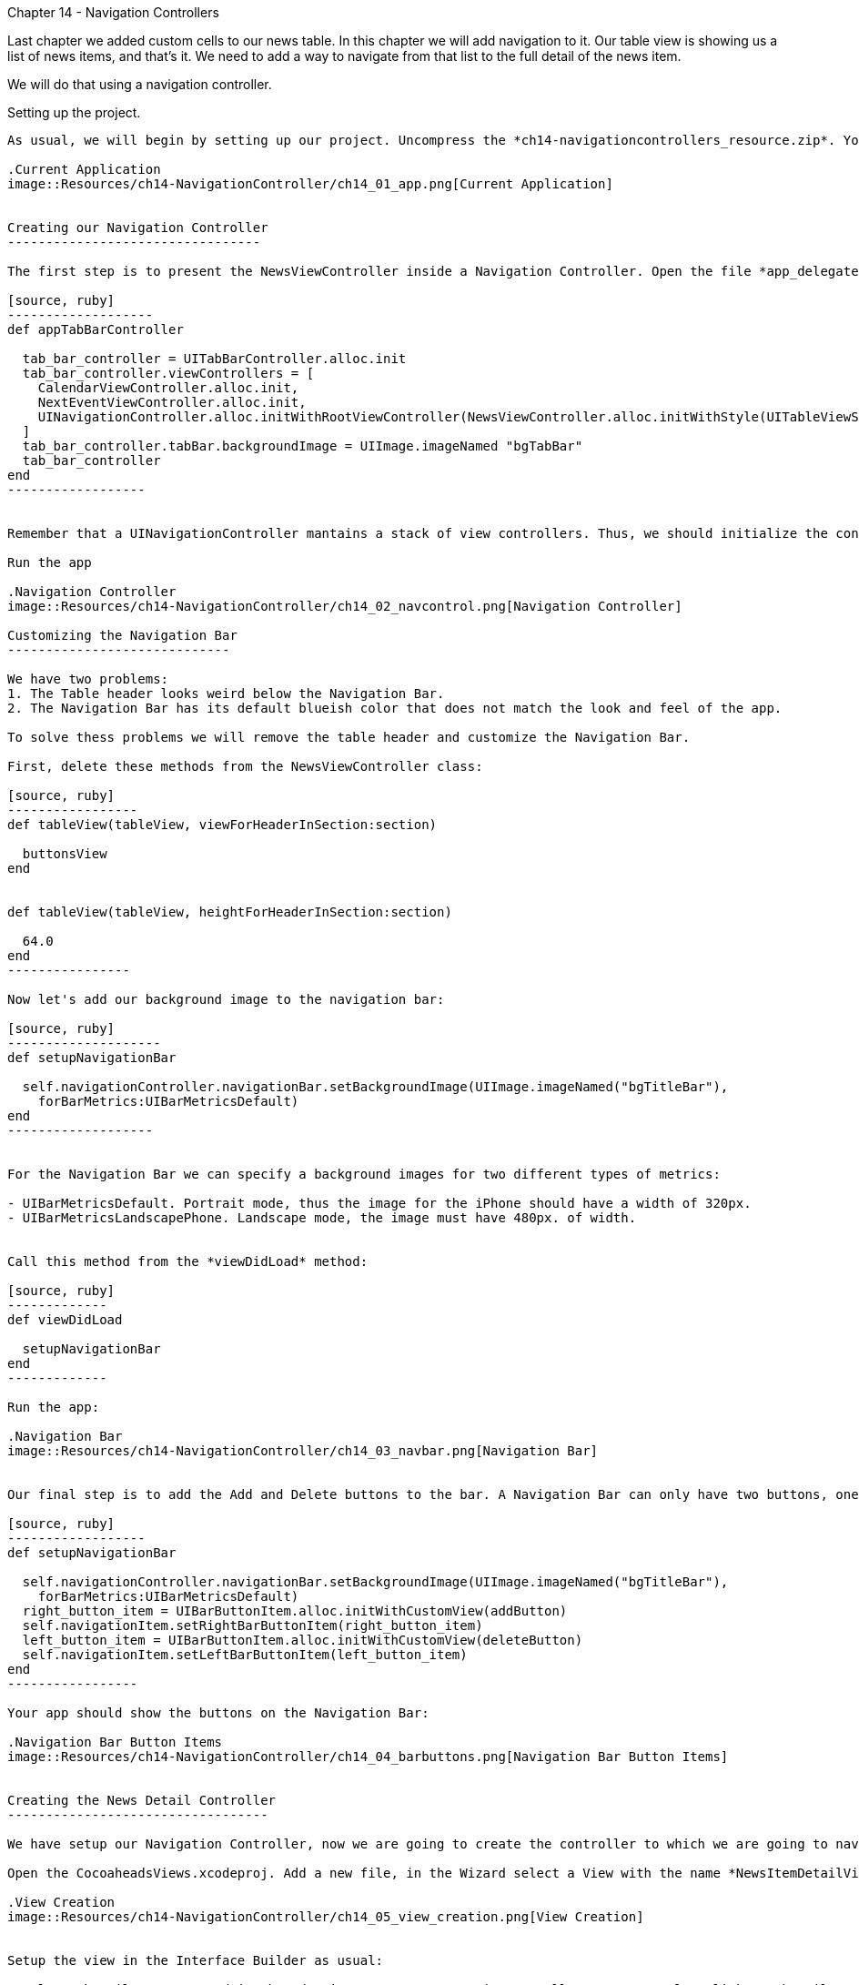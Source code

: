 Chapter 14 - Navigation Controllers
=================================

Last chapter we added custom cells to our news table. In this chapter we will add navigation to it. Our table view is showing us a list of news items, and that's it. We need to add a way to navigate from that list to the full detail of the news item.

We will do that using a navigation controller.


Setting up the project.
-----------------------

As usual, we will begin by setting up our project. Uncompress the *ch14-navigationcontrollers_resource.zip*. You will the project as we finished in chapter 13 and the Xcode project we did in chapter 10. 

.Current Application
image::Resources/ch14-NavigationController/ch14_01_app.png[Current Application]


Creating our Navigation Controller
---------------------------------

The first step is to present the NewsViewController inside a Navigation Controller. Open the file *app_delegate.rb*. In the method *appTabBarController* is where we are creating our Tab Bar and its view controller. Change it so the third tab will present a Navigation Controller with the NewsViewController in it:

[source, ruby]
-------------------
def appTabBarController

  tab_bar_controller = UITabBarController.alloc.init
  tab_bar_controller.viewControllers = [
    CalendarViewController.alloc.init,
    NextEventViewController.alloc.init,
    UINavigationController.alloc.initWithRootViewController(NewsViewController.alloc.initWithStyle(UITableViewStylePlain)) 
  ]
  tab_bar_controller.tabBar.backgroundImage = UIImage.imageNamed "bgTabBar"
  tab_bar_controller
end
------------------


Remember that a UINavigationController mantains a stack of view controllers. Thus, we should initialize the controller with a *root* that will be the first controller to be presented.

Run the app

.Navigation Controller
image::Resources/ch14-NavigationController/ch14_02_navcontrol.png[Navigation Controller]

Customizing the Navigation Bar
-----------------------------

We have two problems:
1. The Table header looks weird below the Navigation Bar.
2. The Navigation Bar has its default blueish color that does not match the look and feel of the app.

To solve thess problems we will remove the table header and customize the Navigation Bar.

First, delete these methods from the NewsViewController class:

[source, ruby]
-----------------
def tableView(tableView, viewForHeaderInSection:section)

  buttonsView
end  


def tableView(tableView, heightForHeaderInSection:section)

  64.0
end  
----------------  

Now let's add our background image to the navigation bar:

[source, ruby]
--------------------
def setupNavigationBar

  self.navigationController.navigationBar.setBackgroundImage(UIImage.imageNamed("bgTitleBar"), 
    forBarMetrics:UIBarMetricsDefault)    
end    
-------------------


For the Navigation Bar we can specify a background images for two different types of metrics:

- UIBarMetricsDefault. Portrait mode, thus the image for the iPhone should have a width of 320px.
- UIBarMetricsLandscapePhone. Landscape mode, the image must have 480px. of width.


Call this method from the *viewDidLoad* method:

[source, ruby]
-------------
def viewDidLoad

  setupNavigationBar
end
-------------  

Run the app:

.Navigation Bar
image::Resources/ch14-NavigationController/ch14_03_navbar.png[Navigation Bar]


Our final step is to add the Add and Delete buttons to the bar. A Navigation Bar can only have two buttons, one to the left and one to right. Moreover, the buttons should be instances of *UIBarButtonItem* not of UIButton. If you remember, we have code a deleteButton and an addButton methods that build UIButtons. We can use this buttons as a base to generate our Bar Button Items:

[source, ruby]
------------------
def setupNavigationBar

  self.navigationController.navigationBar.setBackgroundImage(UIImage.imageNamed("bgTitleBar"), 
    forBarMetrics:UIBarMetricsDefault)   
  right_button_item = UIBarButtonItem.alloc.initWithCustomView(addButton)
  self.navigationItem.setRightBarButtonItem(right_button_item)
  left_button_item = UIBarButtonItem.alloc.initWithCustomView(deleteButton)
  self.navigationItem.setLeftBarButtonItem(left_button_item)   
end
-----------------

Your app should show the buttons on the Navigation Bar:

.Navigation Bar Button Items
image::Resources/ch14-NavigationController/ch14_04_barbuttons.png[Navigation Bar Button Items]


Creating the News Detail Controller
----------------------------------

We have setup our Navigation Controller, now we are going to create the controller to which we are going to navigate to. This controller will show the full text of the news item. We are going to use the Interface Builder to create the View of this controller.

Open the CocoaheadsViews.xcodeproj. Add a new file, in the Wizard select a View with the name *NewsItemDetailView*:

.View Creation
image::Resources/ch14-NavigationController/ch14_05_view_creation.png[View Creation]


Setup the view in the Interface Builder as usual:

- Select the File's Owner and in the Identity Inspector to UIViewController. Now Control + click on the File's Owner to display its outlets, link the *view* outlet to the View.

- Select the view, in the *Attributes* inspector set its size to *Retina 3.5" full screen*. In the *File* inspector unselect the *Use Autolayout* option.

We will display 3 things in our View: the title of the news item, the image and the full text of the news item.

- Drag a UILabel to the view, in the *Attributes* inspector set its font to Hoefler of 20 points and its alignment to *Center*, set its tag to 1. In the *Size* inspector, set the frame to x:25, y:13, width:275 and height:44. 

- Drag a UIImageView, set its Frame to x:20, y:67, width:80 and height:80. Set its tag to 2 in the *Attributes* inspector.

- Drag a UITextView and in the *Attributes* inspector unselect the *Editable* option and set its tag to 3. In the *Size* inspector set its frame to x:113, y:63, width:187 and height:310. 

.Interface Builder
image::Resources/ch14-NavigationController/ch14_06_interface_builder.png[Interface Builder]

Our View is ready. Copy the NewsItemDetailView.xib file into the *resources* folder of the RubyMotion project.

Back in our RubyMotion Project, create a file in the *controllers* folder named *news_item_view_controller.rb*. This controller is very simple: it receives a news item and displays it:

[source, ruby]
-----------------
class NewsItemViewController < UIViewController

  attr_accessor :news_item

  TITLE_LABEL_TAG = 1

  IMAGE_VIEW_TAG = 2

  NOTE_TEXTVIEW_TAG = 3

  def viewDidLoad

    setup_title_label
    setup_image_view
    setup_note_text_view    
  end

  
  def setup_title_label

    title_label = self.view.viewWithTag(TITLE_LABEL_TAG)   
    title_label.text = @news_item.title  
  end  


  def setup_image_view

    if @news_item.image

      image_view = self.view.viewWithTag(IMAGE_VIEW_TAG)
      image_view.image = UIImage.imageNamed @news_item.image      
    end  
  end  


  def setup_note_text_view

    note_text_view = self.view.viewWithTag(NOTE_TEXTVIEW_TAG)
    note_text_view.text = @news_item.note
    unless @news_item.image
      note_text_view.frame = [[20,63], [280, 310]]
    end  
  end  

end  
----------------


Now let's go back to our NewsViewController, let's change the implementation of our method:

[source, ruby]
--------------------
def tableView(tableView, didSelectRowAtIndexPath:indexPath)

  p "row #{indexPath.row} selected"
end
-------------------

Now when the user taps on a News item we will navigate to our detail view controller to show the full text. We accomplish that using the *pushViewController:animated:* method:

[source, ruby]
-------------------
def tableView(tableView, didSelectRowAtIndexPath:indexPath)
      
  news_item = @news[indexPath.row]    
  news_item_controller = NewsItemViewController.alloc.initWithNibName("NewsItemDetailView", 
    bundle:nil)
  news_item_controller.news_item = news_item
  self.navigationController.pushViewController(news_item_controller, 
    animated:true)
end
-----------------  


Try it, when you tap on a news item, this view should be displayed:


.Detail Controller
image::Resources/ch14-NavigationController/ch14_07_detail.png[Detail Controller]


As you can see, the navigation controller adds a smooth transition to navigate and a a back button to go back to return to the previous view controller.








